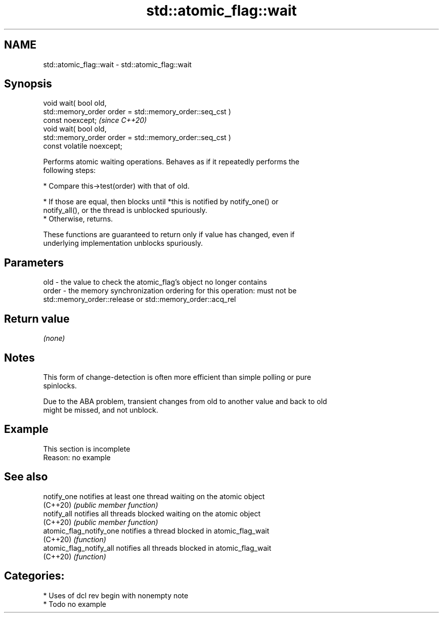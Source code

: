 .TH std::atomic_flag::wait 3 "2021.11.17" "http://cppreference.com" "C++ Standard Libary"
.SH NAME
std::atomic_flag::wait \- std::atomic_flag::wait

.SH Synopsis
   void wait( bool old,
              std::memory_order order = std::memory_order::seq_cst )
   const noexcept;                                                       \fI(since C++20)\fP
   void wait( bool old,
              std::memory_order order = std::memory_order::seq_cst )
   const volatile noexcept;

   Performs atomic waiting operations. Behaves as if it repeatedly performs the
   following steps:

     * Compare this->test(order) with that of old.

          * If those are equal, then blocks until *this is notified by notify_one() or
            notify_all(), or the thread is unblocked spuriously.
          * Otherwise, returns.

   These functions are guaranteed to return only if value has changed, even if
   underlying implementation unblocks spuriously.

.SH Parameters

   old   - the value to check the atomic_flag's object no longer contains
   order - the memory synchronization ordering for this operation: must not be
           std::memory_order::release or std::memory_order::acq_rel

.SH Return value

   \fI(none)\fP

.SH Notes

   This form of change-detection is often more efficient than simple polling or pure
   spinlocks.

   Due to the ABA problem, transient changes from old to another value and back to old
   might be missed, and not unblock.

.SH Example

    This section is incomplete
    Reason: no example

.SH See also

   notify_one             notifies at least one thread waiting on the atomic object
   (C++20)                \fI(public member function)\fP
   notify_all             notifies all threads blocked waiting on the atomic object
   (C++20)                \fI(public member function)\fP
   atomic_flag_notify_one notifies a thread blocked in atomic_flag_wait
   (C++20)                \fI(function)\fP
   atomic_flag_notify_all notifies all threads blocked in atomic_flag_wait
   (C++20)                \fI(function)\fP

.SH Categories:

     * Uses of dcl rev begin with nonempty note
     * Todo no example
